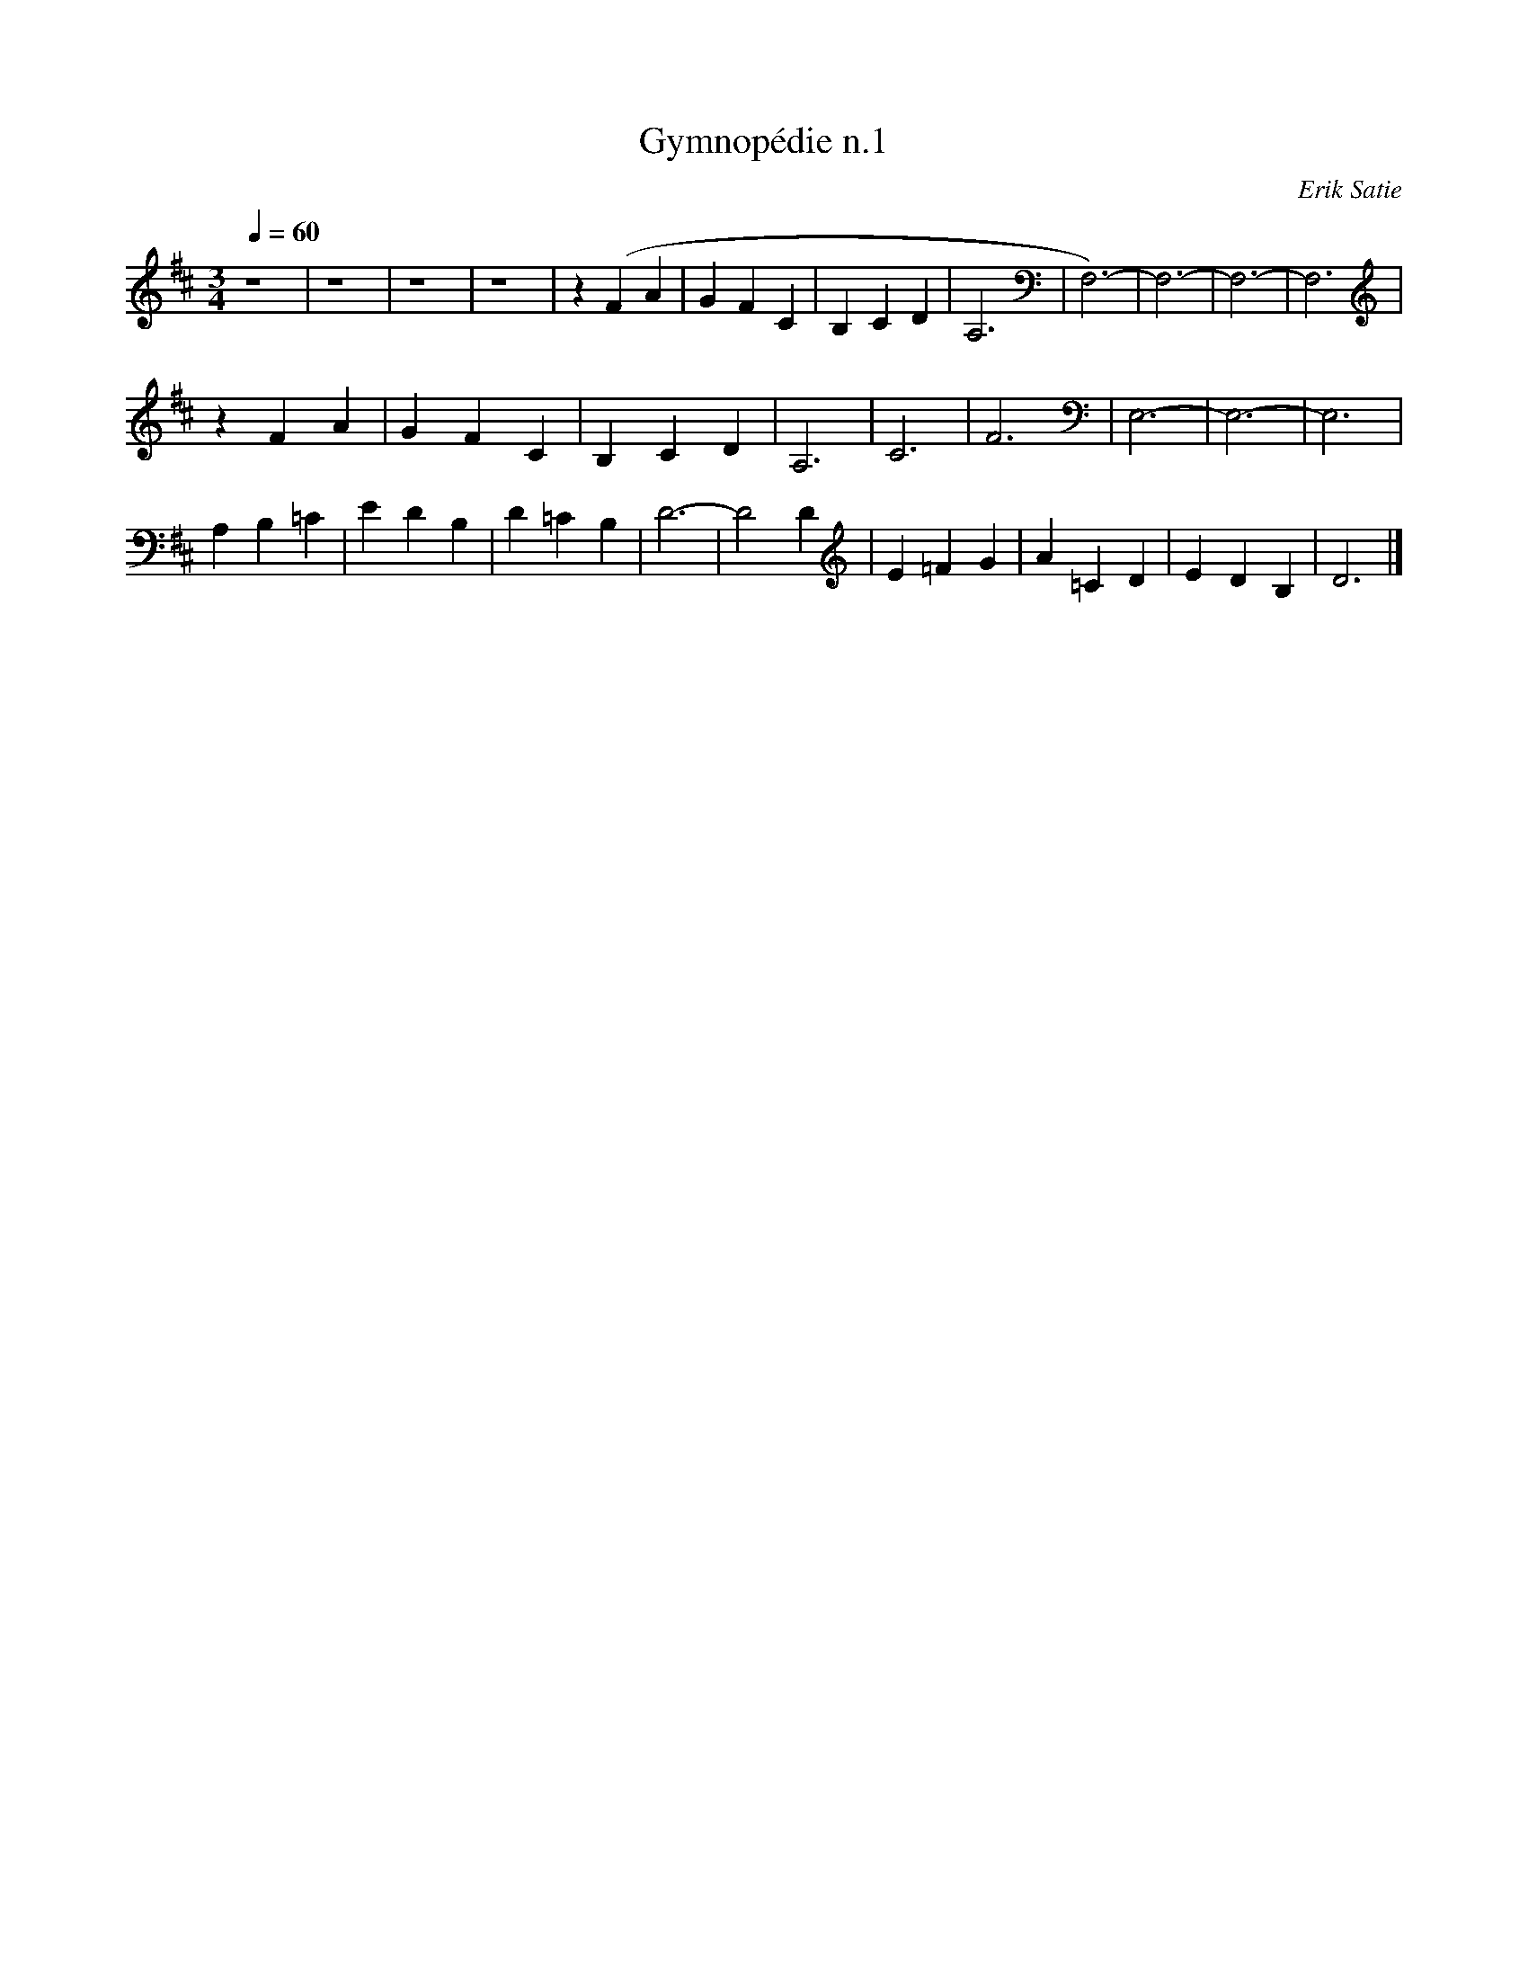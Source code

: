 X:1
T:Gymnopédie n.1
C:Erik Satie
Q:1/4=60
M:3/4
K:D
L:1/4
V:1 score=_E
%%MIDI program 57
z4 | z4 | z4 | z4 | z (F A | G F C | B, C D | A,3 | F,3)- | F,3- | F,3- | F,3 |
z F A | G F C | B, C D | A,3 | C3 | F3 | E,3- | E,3- | E,3 |
A, B, =C | E D B, | D =C B, | D3- | D2 D | E =F G | A =C D | E D B, | D3 |]
